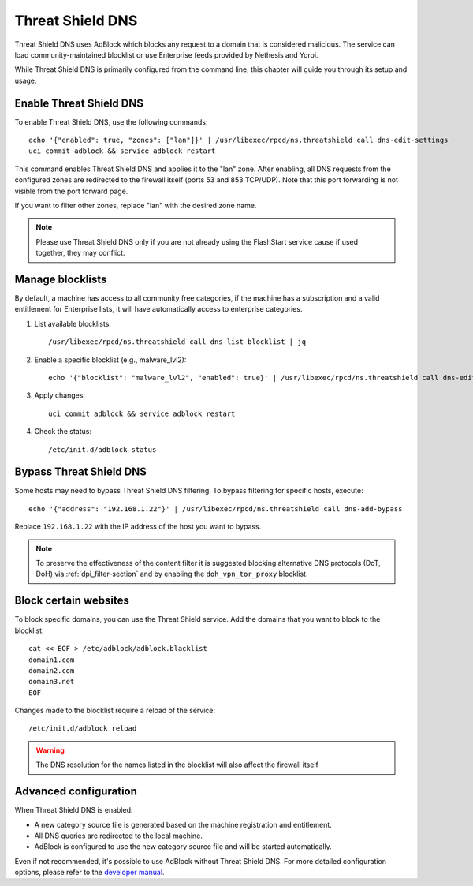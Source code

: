 .. _threat_shield_dns-section:

=================
Threat Shield DNS
=================

Threat Shield DNS uses AdBlock which blocks any request to a domain that is considered malicious.
The service can load community-maintained blocklist or use Enterprise feeds provided by Nethesis and Yoroi.

While Threat Shield DNS is primarily configured from the command line, this chapter will guide you through its setup and usage.

Enable Threat Shield DNS
=========================

To enable Threat Shield DNS, use the following commands: ::

  echo '{"enabled": true, "zones": ["lan"]}' | /usr/libexec/rpcd/ns.threatshield call dns-edit-settings
  uci commit adblock && service adblock restart

This command enables Threat Shield DNS and applies it to the "lan" zone. 
After enabling, all DNS requests from the configured zones are redirected to the firewall itself (ports 53 and 853 TCP/UDP). 
Note that this port forwarding is not visible from the port forward page.

If you want to filter other zones, replace "lan" with the desired zone name.

.. note:: Please use Threat Shield DNS only if you are not already using the FlashStart service cause if used together, they may conflict.

Manage blocklists
=================

By default, a machine has access to all community free categories, if the machine has a subscription and a valid entitlement for Enterprise lists, 
it will have automatically access to enterprise categories.

1. List available blocklists: ::

    /usr/libexec/rpcd/ns.threatshield call dns-list-blocklist | jq

2. Enable a specific blocklist (e.g., malware_lvl2): ::

     echo '{"blocklist": "malware_lvl2", "enabled": true}' | /usr/libexec/rpcd/ns.threatshield call dns-edit-blocklist | jq

3. Apply changes: ::

    uci commit adblock && service adblock restart

4. Check the status: ::

    /etc/init.d/adblock status

Bypass Threat Shield DNS
========================

Some hosts may need to bypass Threat Shield DNS filtering.
To bypass filtering for specific hosts, execute: ::

  echo '{"address": "192.168.1.22"}' | /usr/libexec/rpcd/ns.threatshield call dns-add-bypass

Replace ``192.168.1.22`` with the IP address of the host you want to bypass.

.. note:: 
  
  To preserve the effectiveness of the content filter it is suggested blocking alternative DNS protocols (DoT, DoH) 
  via :ref:`dpi_filter-section` and by enabling the ``doh_vpn_tor_proxy`` blocklist.

.. _block_website-section:

Block certain websites
======================

To block specific domains, you can use the Threat Shield service.
Add the domains that you want to block to the blocklist: ::

  cat << EOF > /etc/adblock/adblock.blacklist
  domain1.com
  domain2.com
  domain3.net
  EOF

Changes made to the blocklist require a reload of the service: ::

  /etc/init.d/adblock reload

.. warning::

  The DNS resolution for the names listed in the blocklist will also affect the firewall itself


Advanced configuration
======================

When Threat Shield DNS is enabled:

- A new category source file is generated based on the machine registration and entitlement.
- All DNS queries are redirected to the local machine.
- AdBlock is configured to use the new category source file and will be started automatically.

Even if not recommended, it's possible to use AdBlock without Threat Shield DNS.
For more detailed configuration options, please refer to the `developer manual <https://dev.nethsecurity.org/packages/ns-threat_shield/#ts-dns>`_.